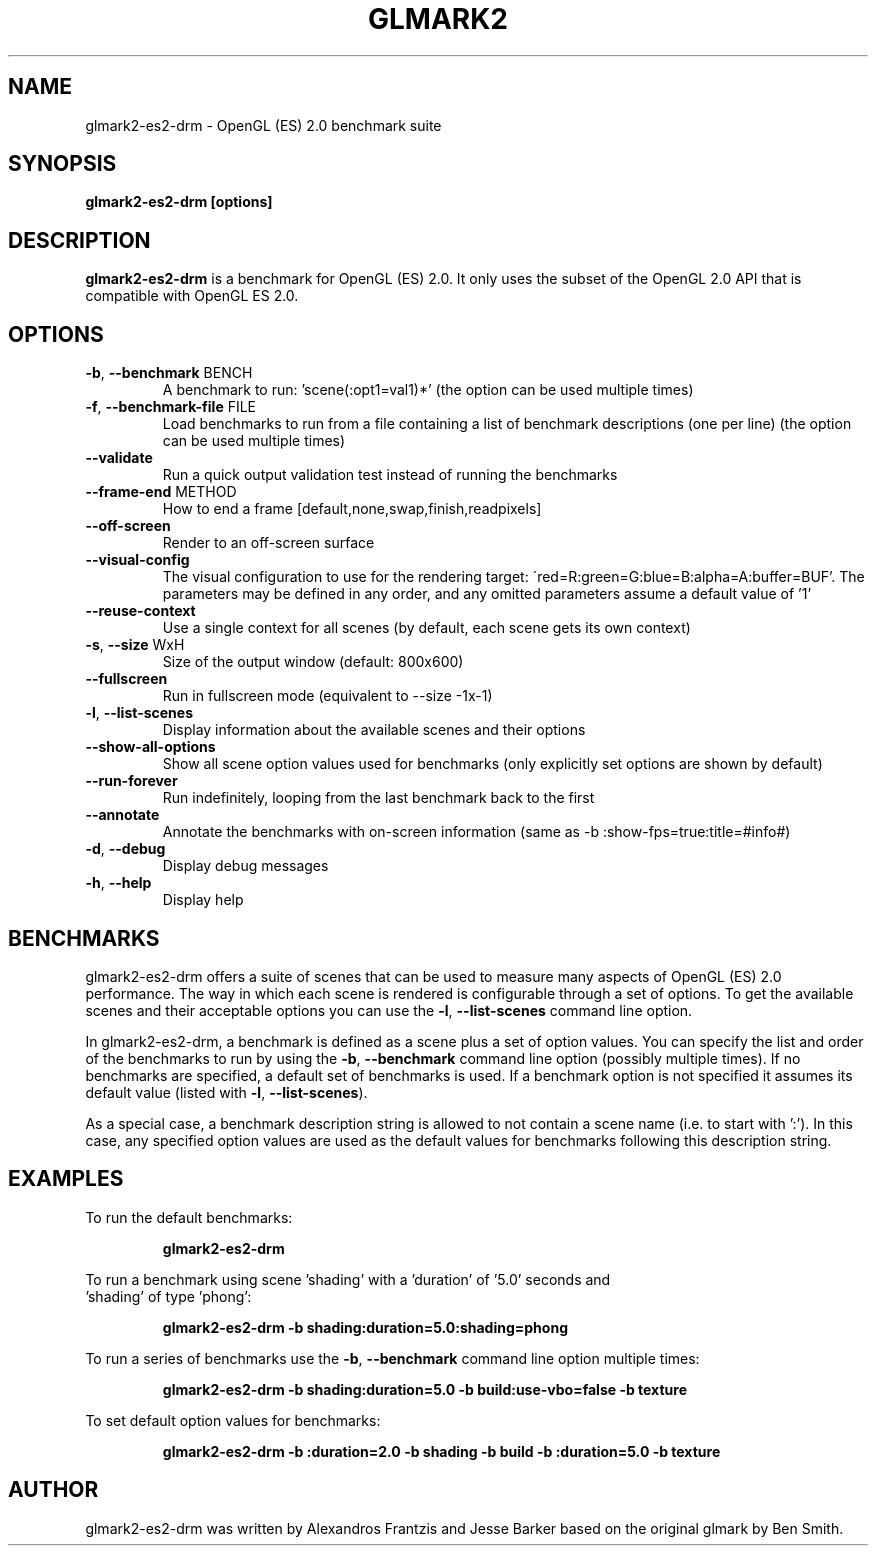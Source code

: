 .TH GLMARK2 "1" "March 2014" "glmark2-es2-drm 2014.03"
.SH NAME
glmark2-es2-drm \- OpenGL (ES) 2.0 benchmark suite
.SH SYNOPSIS
.B glmark2-es2-drm [options]
.SH DESCRIPTION
\fBglmark2-es2-drm\fP is a benchmark for OpenGL (ES) 2.0. It only uses the subset of
the OpenGL 2.0 API that is compatible with OpenGL ES 2.0.
.SH OPTIONS
.TP
\fB\-b\fR, \fB\-\-benchmark\fR BENCH
A benchmark to run: 'scene(:opt1=val1)*'
(the option can be used multiple times)
.TP
\fB\-f\fR, \fB\-\-benchmark-file\fR FILE
Load benchmarks to run from a file containing a
list of benchmark descriptions (one per line)
(the option can be used multiple times)
.TP
\fB\-\-validate\fR
Run a quick output validation test instead of
running the benchmarks
.TP
\fB\-\-frame-end\fR METHOD
How to end a frame [default,none,swap,finish,readpixels]
.TP
\fB\-\-off-screen\fR
Render to an off-screen surface
.TP
\fB--visual-config\fR
The visual configuration to use for the rendering target:
\'red=R:green=G:blue=B:alpha=A:buffer=BUF'. The parameters may be defined
in any order, and any omitted parameters assume a default value of '1'
.TP
\fB\-\-reuse\-context\fR
Use a single context for all scenes
(by default, each scene gets its own context)
.TP
\fB\-s\fR, \fB\-\-size\fR WxH
Size of the output window (default: 800x600)
.TP
\fB\-\-fullscreen\fR
Run in fullscreen mode (equivalent to --size -1x-1)
.TP
\fB\-l\fR, \fB\-\-list\-scenes\fR
Display information about the available scenes
and their options
.TP
\fB\-\-show-all-options\fR
Show all scene option values used for benchmarks
(only explicitly set options are shown by default)
.TP
\fB\-\-run-forever\fR
Run indefinitely, looping from the last benchmark
back to the first
.TP
\fB\-\-annotate\fR
Annotate the benchmarks with on-screen information
(same as -b :show-fps=true:title=#info#)
.TP
\fB\-d\fR, \fB\-\-debug\fR
Display debug messages
.TP
\fB\-h\fR, \fB\-\-help\fR
Display help
.SH BENCHMARKS
glmark2-es2-drm offers a suite of scenes that can be used to measure many aspects
of OpenGL (ES) 2.0 performance. The way in which each scene is rendered is
configurable through a set of options. To get the available scenes and their
acceptable options you can use the \fB\-l\fR, \fB\-\-list\-scenes\fR command
line option.

In glmark2-es2-drm, a benchmark is defined as a scene plus a set of option values.
You can specify the list and order of the benchmarks to run by using the
\fB\-b\fR, \fB\-\-benchmark\fR command line option (possibly multiple times).
If no benchmarks are specified, a default set of benchmarks is used. If a
benchmark option is not specified it assumes its default value (listed with
\fB\-l\fR, \fB\-\-list\-scenes\fR).

As a special case, a benchmark description string is allowed to not contain a
scene name (i.e. to start with ':'). In this case, any specified option values
are used as the default values for benchmarks following this description
string.

.SH EXAMPLES
To run the default benchmarks:
.PP
.RS
\fBglmark2-es2-drm\fR
.RE
.PP
To run a benchmark using scene 'shading' with a 'duration' of '5.0' seconds and
 'shading' of type 'phong':
.PP
.RS
\fBglmark2-es2-drm -b shading:duration=5.0:shading=phong\fR
.RE
.PP
To run a series of benchmarks use the \fB\-b\fR, \fB\-\-benchmark\fR command
line option multiple times:
.PP
.RS
\fBglmark2-es2-drm -b shading:duration=5.0 -b build:use-vbo=false -b texture\fR
.RE
.PP
To set default option values for benchmarks:
.PP
.RS
\fBglmark2-es2-drm -b :duration=2.0 -b shading -b build -b :duration=5.0 -b texture\fR
.RE
.PP

.SH AUTHOR
glmark2-es2-drm was written by Alexandros Frantzis and Jesse Barker based on the original
glmark by Ben Smith.
